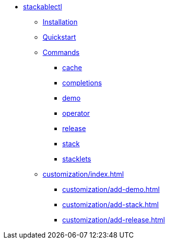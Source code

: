 * xref:index.adoc[stackablectl]
** xref:installation.adoc[Installation]
** xref:quickstart.adoc[Quickstart]
** xref:commands/index.adoc[Commands]
*** xref:commands/cache.adoc[cache]
*** xref:commands/completions.adoc[completions]
*** xref:commands/demo.adoc[demo]
*** xref:commands/operator.adoc[operator]
*** xref:commands/release.adoc[release]
*** xref:commands/stack.adoc[stack]
*** xref:commands/stacklets.adoc[stacklets]
** xref:customization/index.adoc[]
*** xref:customization/add-demo.adoc[]
*** xref:customization/add-stack.adoc[]
*** xref:customization/add-release.adoc[]
// *** xref:customization/working-with-feature-branches.adoc[]
